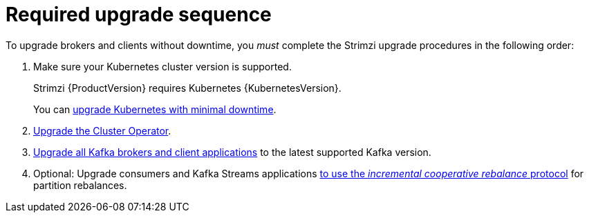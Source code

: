 // This assembly is included in the following assemblies:
//
// assembly-upgrade.adoc

[id='con-upgrade-sequence-{context}']
= Required upgrade sequence

[role="_abstract"]
To upgrade brokers and clients without downtime, you _must_ complete the Strimzi upgrade procedures in the following order:

. Make sure your Kubernetes cluster version is supported.
+
Strimzi {ProductVersion} requires Kubernetes {KubernetesVersion}.
+
You can xref:con-upgrade-cluster-{context}[upgrade Kubernetes with minimal downtime].

. xref:assembly-upgrade-cluster-operator-{context}[Upgrade the Cluster Operator].

. xref:assembly-upgrading-kafka-versions-{context}[Upgrade all Kafka brokers and client applications] to the latest supported Kafka version.

. Optional: Upgrade consumers and Kafka Streams applications xref:proc-upgrading-consumers-streams-cooperative-rebalancing_{context}[to use the _incremental cooperative rebalance_ protocol] for partition rebalances.